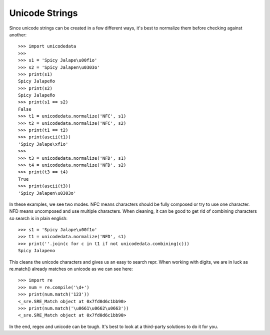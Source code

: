 Unicode Strings
===============

Since unicode strings can be created in a few different ways, it's best to
normalize them before checking against another::

    >>> import unicodedata
    >>>
    >>> s1 = 'Spicy Jalape\u00f1o'
    >>> s2 = 'Spicy Jalapen\u0303o'
    >>> print(s1)
    Spicy Jalapeño
    >>> print(s2)
    Spicy Jalapeño
    >>> print(s1 == s2)
    False
    >>> t1 = unicodedata.normalize('NFC', s1)
    >>> t2 = unicodedata.normalize('NFC', s2)
    >>> print(t1 == t2)
    >>> print(ascii(t1))
    'Spicy Jalape\xf1o'
    >>>
    >>> t3 = unicodedata.normalize('NFD', s1)
    >>> t4 = unicodedata.normalize('NFD', s2)
    >>> print(t3 == t4)
    True
    >>> print(ascii(t3))
    'Spicy Jalapen\u0303o'

In these examples, we see two modes. NFC means characters should be fully
composed or try to use one character. NFD means uncomposed and use multiple
characters. When cleaning, it can be good to get rid of combining characters
so search is in plain english::

    >>> s1 = 'Spicy Jalape\u00f1o'
    >>> t1 = unicodedata.normalize('NFD', s1)
    >>> print(''.join(c for c in t1 if not unicodedata.combining(c)))
    Spicy Jalapeno

This cleans the unicode characters and gives us an easy to search repr. When
working with digits, we are in luck as re.match() already matches on unicode
as we can see here::

    >>> import re
    >>> num = re.compile('\d+')
    >>> print(num.match('123'))
    <_sre.SRE_Match object at 0x7fd0d6c1bb90>
    >>> print(num.match('\u0661\u0662\u0663'))
    <_sre.SRE_Match object at 0x7fd0d6c1bb90>

In the end, regex and unicode can be tough. It's best to look at a third-party
solutions to do it for you.
